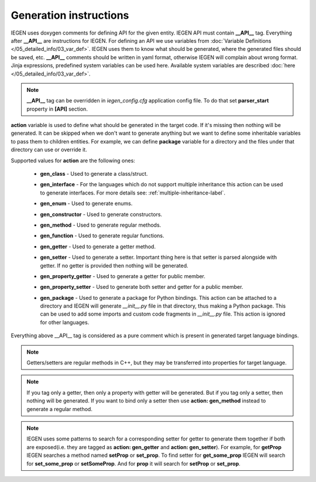 Generation instructions
^^^^^^^^^^^^^^^^^^^^^^^

IEGEN uses doxygen comments for defining API for the given entity.
IEGEN API must contain **__API__** tag. Everything after **__API__** are instructions for IEGEN.
For defining an API we use variables from :doc:`Variable Definitions </05_detailed_info/03_var_def>`.
IEGEN uses them to know what should be generated, where the generated files should be saved, etc.
**__API__** comments should be written in yaml format, otherwise IEGEN will complain about wrong format.
Jinja expressions, predefined system variables can be used here. Available system variables are described :doc:`here </05_detailed_info/03_var_def>`.

.. note::
    **__API__** tag can be overridden in `iegen_config.cfg` application config file. To do that set **parser_start** property in **[API]** section.

**action** variable is used to define what should be generated in the target code.
If it's missing then nothing will be generated.
It can be skipped when we don't want to generate anything but we want to define some inheritable variables to pass them to children entities.
For example, we can define **package** variable for a directory and the files under that directory can use or override it.

Supported values for **action** are the following ones:

    * **gen_class** - Used to generate a class/struct.

    * **gen_interface** - For the languages which do not support multiple inheritance this action can be used to generate interfaces. For more details see: :ref:`multiple-inheritance-label`.

    * **gen_enum** - Used to generate enums.

    * **gen_constructor** - Used to generate constructors.

    * **gen_method** - Used to generate regular methods.

    * **gen_function** - Used to generate regular functions.

    * **gen_getter** - Used to generate a getter method.

    * **gen_setter** - Used to generate a setter. Important thing here is that setter is parsed alongside with getter. If no getter is provided then nothing will be generated.

    * **gen_property_getter** - Used to generate a getter for public member.

    * **gen_property_setter** - Used to generate both setter and getter for a public member.

    * | **gen_package** - Used to generate a package for Python bindings. This action can be attached to a directory and IEGEN will
                          generate `__init__.py` file in that directory, thus making a Python package. This can be used to add some imports
                          and custom code fragments in `__init__.py` file. This action is ignored for other languages.


Everything above __API__ tag is considered as a pure comment which is present in generated target language bindings.

.. note::
    Getters/setters are regular methods in C++, but they may be transferred into properties for target language.

.. note::
    If you tag only a getter, then only a property with getter will be generated.
    But if you tag only a setter, then nothing will be generated.
    If you want to bind only a setter then use **action: gen_method** instead to generate a regular method.

.. note::
    IEGEN uses some patterns to search for a corresponding setter for getter to generate them together if both are
    exposed(i.e. they are tagged as **action: gen_getter** and **action: gen_setter**).
    For example, for **getProp** IEGEN searches a method named **setProp** or **set_prop**. To find setter for **get_some_prop** IEGEN
    will search for **set_some_prop** or **setSomeProp**. And for **prop** it will search for **setProp** or **set_prop**.
